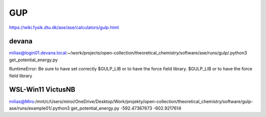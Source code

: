 GUP
===

https://wiki.fysik.dtu.dk/ase/ase/calculators/gulp.html

devana
~~~~~~

milias@login01.devana.local:~/work/projects/open-collection/theoretical_chemistry/software/ase/runs/gulp/.python3 get_potential_energy.py

RuntimeError: Be sure to have set correctly $GULP_LIB or to have the force field library.
$GULP_LIB or to have the force field library


WSL-Win11 VictusNB
~~~~~~~~~~~~~~~~~~~
milias@Miro:/mnt/c/Users/miroi/OneDrive/Desktop/Work/projekty/open-collection/theoretical_chemistry/software/gulp-ase/runs/example01/.python3 get_potential_energy.py
-592.47367673
-602.9217614
